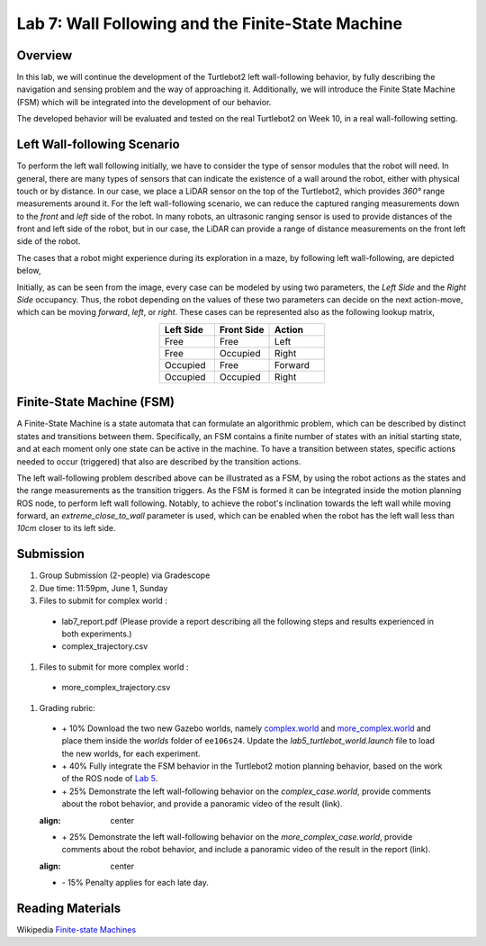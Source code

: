 Lab 7: Wall Following and the Finite-State Machine
====================

Overview
--------

In this lab, we will continue the development of the Turtlebot2 left wall-following behavior, by fully describing the navigation and sensing problem and the way of approaching it. Additionally, we will introduce the Finite State Machine (FSM) which will be integrated into the development of our behavior. 

The developed behavior will be evaluated and tested on the real Turtlebot2 on Week 10, in a real wall-following setting.

Left Wall-following Scenario
--------

To perform the left wall following initially, we have to consider the type of sensor modules that the robot will need. In general, there are many types of sensors that can indicate the existence of a wall around the robot, either with physical touch or by distance. In our case, we place a LiDAR sensor on the top of the Turtlebot2, which provides `360°` range measurements around it. For the left wall-following scenario, we can reduce the captured ranging measurements down to the `front` and `left` side of the robot. In many robots, an ultrasonic ranging sensor is used to provide distances of the front and left side of the robot, but in our case, the LiDAR can provide a range of distance measurements on the front left side of the robot.

The cases that a robot might experience during its exploration in a maze, by following left wall-following, are depicted below,

.. image:: pics/wall_following.png
 :width: 600
 :align: center

Initially, as can be seen from the image, every case can be modeled by using two parameters, the `Left Side` and the `Right Side` occupancy. Thus, the robot depending on the values of these two parameters can decide on the next action-move, which can be moving `forward`, `left`, or `right`. These cases can be represented also as the following lookup matrix,


.. list-table:: 
    :align: center
    :widths: 50 50 50
    :header-rows: 1

    * - Left Side
      - Front Side
      - Action
    * - Free
      - Free
      - Left
    * - Free
      - Occupied
      - Right 
    * - Occupied
      - Free
      - Forward
    * - Occupied
      - Occupied
      - Right



Finite-State Machine (FSM)
--------

A Finite-State Machine is a state automata that can formulate an algorithmic problem, which can be described by distinct states and transitions between them. Specifically, an FSM contains a finite number of states with an initial starting state, and at each moment only one state can be active in the machine. To have a transition between states, specific actions needed to occur (triggered) that also are described by the transition actions.

.. image:: pics/fsm.png
 :width: 400
 :align: center

The left wall-following problem described above can be illustrated as a FSM, by using the robot actions as the states and the range measurements as the transition triggers. As the FSM is formed it can be integrated inside the motion planning ROS node, to perform left wall following. Notably, to achieve the robot's inclination towards the left wall while moving forward, an `extreme_close_to_wall` parameter is used, which can be enabled when the robot has the left wall less than `10cm` closer to its left side.

Submission
--------

#.  Group Submission (2-people) via Gradescope

#. Due time: 11:59pm, June 1, Sunday

#. Files to submit for complex world :

 - lab7_report.pdf (Please provide a report describing all the following steps and results experienced in both experiments.)
 - complex_trajectory.csv

#. Files to submit for more complex world :

 - more_complex_trajectory.csv

#. Grading rubric:

 + \+ 10% Download the two new Gazebo worlds, namely `complex.world <https://github.com/UCR-Robotics/ee106/blob/main/scripts/complex.world>`_ and `more_complex.world <https://github.com/UCR-Robotics/ee106/blob/main/scripts/more_complex.world>`_ and place them inside the `worlds` folder of ``ee106s24``. Update the `lab5_turtlebot_world.launch` file to load the new worlds, for each experiment. 
 + \+ 40% Fully integrate the FSM behavior in the Turtlebot2 motion planning behavior, based on the work of the ROS node of `Lab 5 <https://ucr-ee106.readthedocs.io/en/latest/lab5.html#submission>`_. 
 + \+ 25% Demonstrate the left wall-following behavior on the `complex_case.world`, provide comments about the robot behavior, and provide a panoramic video of the result (link).
 
 .. image:: pics/complex_case.png
 :align: center

 + \+ 25% Demonstrate the left wall-following behavior on the `more_complex_case.world`, provide comments about the robot behavior, and include a panoramic video of the result in the report (link).
 
 .. image:: pics/more_complex_case.png
 :align: center

 + \- 15% Penalty applies for each late day. 


Reading Materials
--------

Wikipedia `Finite-state Machines <https://en.wikipedia.org/wiki/Finite-state_machine>`_ 
